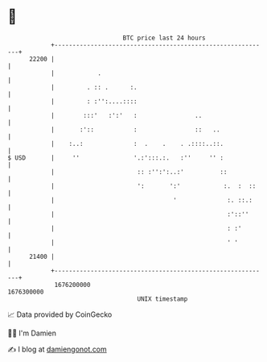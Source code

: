 * 👋

#+begin_example
                                   BTC price last 24 hours                    
               +------------------------------------------------------------+ 
         22200 |                                                            | 
               |            .                                               | 
               |         . :: .      :.                                     | 
               |         : :'':....::::                                     | 
               |        :::'   :':'   :                ..                   | 
               |       :'::           :                ::   ..              | 
               |    :..:              :  .    .    . .::::..::.             | 
   $ USD       |     ''               '.:':::.:.   :''     '' :             | 
               |                       :: :'':':..:'          ::            | 
               |                       ':       ':'            :.  :  ::    | 
               |                                 '              :. ::.:     | 
               |                                                :'::''      | 
               |                                                : :'        | 
               |                                                ' '         | 
         21400 |                                                            | 
               +------------------------------------------------------------+ 
                1676200000                                        1676300000  
                                       UNIX timestamp                         
#+end_example
📈 Data provided by CoinGecko

🧑‍💻 I'm Damien

✍️ I blog at [[https://www.damiengonot.com][damiengonot.com]]
